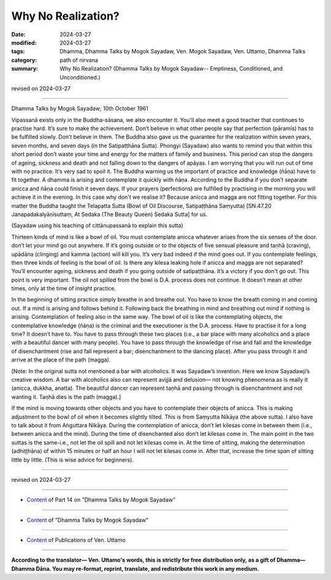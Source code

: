 ==========================================
Why No Realization?
==========================================

:date: 2024-03-27
:modified: 2024-03-27
:tags: Dhamma, Dhamma Talks by Mogok Sayadaw, Ven. Mogok Sayadaw, Ven. Uttamo, Dhamma Talks
:category: path of nirvana
:summary: Why No Realization? (Dhamma Talks by Mogok Sayadaw-- Emptiness, Conditioned, and Unconditioned.)

revised on 2024-03-27

------

Dhamma Talks by Mogok Sayadaw; 10th October 1961

Vipassanā exists only in the Buddha-sāsana, we also encounter it. You'll also meet a good teacher that continues to practise hard. It’s sure to make the achievement. Don’t believe in what other people say that perfection (pāramīs) has to be fulfilled slowly. Don’t believe in them. The Buddha also gave us the guarantee for the realization within seven years, seven months, and seven days (in the Satipaṭṭhāna Sutta). Phongyi (Sayadaw) also wants to remind you that within this short period don’t waste your time and energy for the matters of family and business. This period can stop the dangers of ageing, sickness and death and not falling down to the dangers of apāyas. I am worrying that you will run out of time with no practice. It’s very sad to spoil it. The Buddha warning us the important of practice and knowledge (ñāṇa) have to fit together. A dhamma is arising and contemplate it quickly with ñāṇa. According to the Buddha if you don’t separate anicca and ñāṇa could finish it seven days. If your prayers (perfections) are fulfilled by practising in the morning you will achieve it in the evening. In this case why don't we realise it? Because anicca and magga are not fitting together. For this matter the Buddha taught the Telapatta Sutta (Bowl of Oil Discourse, Satipaṭṭhāna Saṃyutta) [SN.47.20 Janapadakalyāṇīsuttaṃ, At Sedaka (The Beauty Queen) Sedaka Sutta] for us.

(Sayadaw using his teaching of cittānupassanā to explain this sutta)

Thirteen kinds of mind is like a bowl of oil. You must contemplate anicca whatever arises from the six senses of the door. don’t let your mind go out anywhere. If it’s going outside or to the objects of five sensual pleasure and taṇhā (craving), upādāna (clinging) and kamma (action) will kill you. It’s very bad indeed if the mind goes out. If you contemplate feelings, then three kinds of feeling is the bowl of oil. Is there any kilesa leaking hole if anicca and magga are not separated? You’ll encounter ageing, sickness and death if you going outside of satipaṭṭhāna. It’s a victory if you don't go out. This point is very important. The oil not spilled from the bowl is D.A. process does not continue. It doesn’t mean at other times, only at the time of insight practice.

In the beginning of sitting practice simply breathe in and breathe out. You have to know the breath coming in and coming out. If a mind is arising and follows behind it. Following back the breathing in mind and breathing out mind if nothing is arising. Contemplation of feeling also in the same way. The bowl of oil is like the contemplating objects, the contemplative knowledge (ñāṇa) is the criminal and the executioner is the D.A. process. Have to practise it for a long time? It doesn’t have to. You have to pass through these two places (i.e., a bar place with many alcoholics and a place with a beautiful dancer with many people). You have to pass through the knowledge of rise and fall and the knowledge of disenchantment (rise and fall represent a bar; disenchantment to the dancing place). After you pass through it and arrive at the place of the path (magga).

[Note: In the original sutta not mentioned a bar with alcoholics. It was Sayadaw’s invention. Here we know Sayadawji’s creative wisdom. A bar with alcoholics also can represent avijjā and delusion— not knowing phenomena as is really it (anicca, dukkha, anatta). The beautiful dancer can represent taṇhā and passing through is disenchantment and not wanting it. Taṇhā dies is the path (magga).]

If the mind is moving towards other objects and you have to contemplate their objects of anicca. This is making adjustment to the bowl of oil when it becomes slightly tilted. This is from Saṃyutta Nikāya (the above sutta). I also have to talk about it from Aṅguttara Nikāya. During the contemplation of anicca, don’t let kilesas come in between them (i.e., between anicca and the mind). During the time of disenchanted also don’t let kilesas come in. The main point in the two suttas is the same-i.e., not let the oil spill and not let kilesas come in. At the time of sitting, making the determination (adhiṭṭhāna) of within 15 minutes or half an hour I will not let kilesas come in. After that, increase the time span of sitting little by little. (This is wise advice for beginners).

------

revised on 2024-03-27

------

- `Content <{filename}pt14-content-of-part14%zh.rst>`__ of Part 14 on "Dhamma Talks by Mogok Sayadaw"

------

- `Content <{filename}content-of-dhamma-talks-by-mogok-sayadaw%zh.rst>`__ of "Dhamma Talks by Mogok Sayadaw"

------

- `Content <{filename}../publication-of-ven-uttamo%zh.rst>`__ of Publications of Ven. Uttamo

------

**According to the translator— Ven. Uttamo's words, this is strictly for free distribution only, as a gift of Dhamma—Dhamma Dāna. You may re-format, reprint, translate, and redistribute this work in any medium.**

..
  2024-03-27 create rst